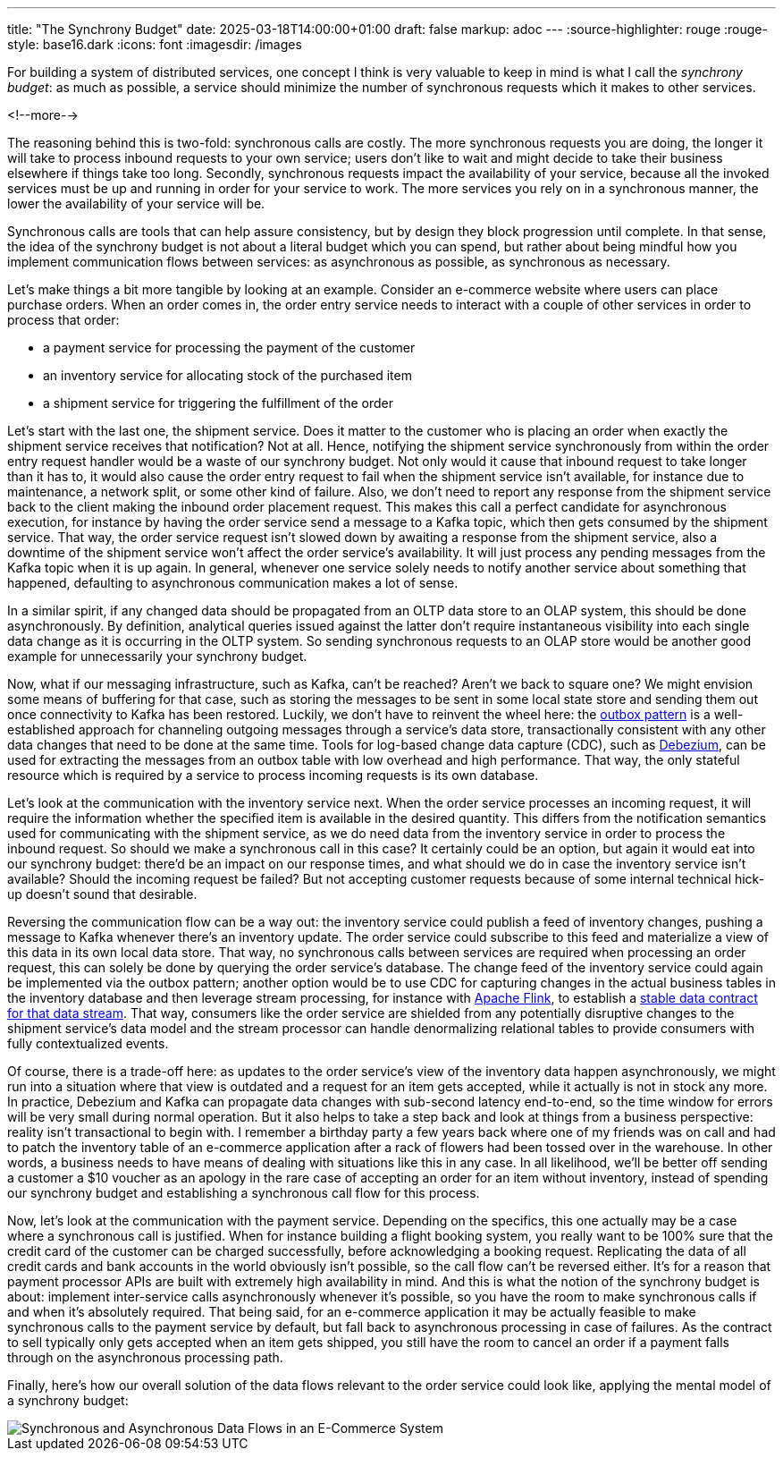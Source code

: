 ---
title: "The Synchrony Budget"
date: 2025-03-18T14:00:00+01:00
draft: false
markup: adoc
---
:source-highlighter: rouge
:rouge-style: base16.dark
:icons: font
:imagesdir: /images
ifdef::env-github[]
:imagesdir: ../../static/images
endif::[]

For building a system of distributed services, one concept I think is very valuable to keep in mind is what I call the _synchrony budget_:
as much as possible, a service should minimize the number of synchronous requests which it makes to other services.

<!--more-->

The reasoning behind this is two-fold: synchronous calls are costly.
The more synchronous requests you are doing, the longer it will take to process inbound requests to your own service;
users don't like to wait and might decide to take their business elsewhere if things take too long.
Secondly, synchronous requests impact the availability of your service, because all the invoked services must be up and running in order for your service to work.
The more services you rely on in a synchronous manner, the lower the availability of your service will be.

Synchronous calls are tools that can help assure consistency, but by design they block progression until complete.
In that sense, the idea of the synchrony budget is not about a literal budget which you can spend,
but rather about being mindful how you implement communication flows between services:
as asynchronous as possible, as synchronous as necessary.

Let's make things a bit more tangible by looking at an example.
Consider an e-commerce website where users can place purchase orders.
When an order comes in, the order entry service needs to interact with a couple of other services in order to process that order:

* a payment service for processing the payment of the customer
* an inventory service for allocating stock of the purchased item
* a shipment service for triggering the fulfillment of the order

Let's start with the last one, the shipment service.
Does it matter to the customer who is placing an order when exactly the shipment service receives that notification?
Not at all.
Hence, notifying the shipment service synchronously from within the order entry request handler would be a waste of our synchrony budget.
Not only would it cause that inbound request to take longer than it has to,
it would also cause the order entry request to fail when the shipment service isn't available,
for instance due to maintenance, a network split, or some other kind of failure.
Also, we don't need to report any response from the shipment service back to the client making the inbound order placement request.
This makes this call a perfect candidate for asynchronous execution,
for instance by having the order service send a message to a Kafka topic,
which then gets consumed by the shipment service.
That way, the order service request isn't slowed down by awaiting a response from the shipment service,
also a downtime of the shipment service won't affect the order service's availability.
It will just process any pending messages from the Kafka topic when it is up again.
In general, whenever one service solely needs to notify another service about something that happened,
defaulting to asynchronous communication makes a lot of sense.

In a similar spirit, if any changed data should be propagated from an OLTP data store to an OLAP system,
this should be done asynchronously.
By definition, analytical queries issued against the latter don't require instantaneous visibility into each single data change as it is occurring in the OLTP system.
So sending synchronous requests to an OLAP store would be another good example for unnecessarily your synchrony budget.

Now, what if our messaging infrastructure, such as Kafka, can't be reached?
Aren't we back to square one?
We might envision some means of buffering for that case,
such as storing the messages to be sent in some local state store and sending them out once connectivity to Kafka has been restored.
Luckily, we don't have to reinvent the wheel here:
the https://debezium.io/blog/2019/02/19/reliable-microservices-data-exchange-with-the-outbox-pattern/[outbox pattern] is a well-established approach for channeling outgoing messages through a service's data store,
transactionally consistent with any other data changes that need to be done at the same time.
Tools for log-based change data capture (CDC), such as https://debezium.io/[Debezium], can be used for extracting the messages from an outbox table with low overhead and high performance.
That way, the only stateful resource which is required by a service to process incoming requests is its own database.

Let's look at the communication with the inventory service next.
When the order service processes an incoming request,
it will require the information whether the specified item is available in the desired quantity.
This differs from the notification semantics used for communicating with the shipment service,
as we do need data from the inventory service in order to process the inbound request.
So should we make a synchronous call in this case?
It certainly could be an option, but again it would eat into our synchrony budget:
there'd be an impact on our response times, and what should we do in case the inventory service isn't available?
Should the incoming request be failed?
But not accepting customer requests because of some internal technical hick-up doesn't sound that desirable.

Reversing the communication flow can be a way out:
the inventory service could publish a feed of inventory changes,
pushing a message to Kafka whenever there's an inventory update.
The order service could subscribe to this feed and materialize a view of this data in its own local data store.
That way, no synchronous calls between services are required when processing an order request,
this can solely be done by querying the order service's database.
The change feed of the inventory service could again be implemented via the outbox pattern;
another option would be to use CDC for capturing changes in the actual business tables in the inventory database and then leverage stream processing, for instance with https://flink.apache.org/[Apache Flink],
to establish a https://www.youtube.com/watch?v=8PycG-dOwDE[stable data contract for that data stream].
That way, consumers like the order service are shielded from any potentially disruptive changes to the shipment service's data model and the stream processor can handle denormalizing relational tables to provide consumers with fully contextualized events.

Of course, there is a trade-off here:
as updates to the order service's view of the inventory data happen asynchronously,
we might run into a situation where that view is outdated and a request for an item gets accepted,
while it actually is not in stock any more.
In practice, Debezium and Kafka can propagate data changes with sub-second latency end-to-end,
so the time window for errors will be very small during normal operation.
But it also helps to take a step back and look at things from a business perspective:
reality isn't transactional to begin with.
I remember a birthday party a few years back where one of my friends was on call and had to patch the inventory table of an e-commerce application after a rack of flowers had been tossed over in the warehouse.
In other words, a business needs to have means of dealing with situations like this in any case.
In all likelihood, we'll be better off sending a customer a $10 voucher as an apology in the rare case of accepting an order for an item without inventory, instead of spending our synchrony budget and establishing a synchronous call flow for this process.

Now, let's look at the communication with the payment service.
Depending on the specifics,
this one actually may be a case where a synchronous call is justified.
When for instance building a flight booking system, you really want to be 100% sure that the credit card of the customer can be charged successfully,
before acknowledging a booking request.
Replicating the data of all credit cards and bank accounts in the world obviously isn't possible,
so the call flow can't be reversed either.
It's for a reason that payment processor APIs are built with extremely high availability in mind.
And this is what the notion of the synchrony budget is about:
implement inter-service calls asynchronously whenever it's possible,
so you have the room to make synchronous calls if and when it's absolutely required.
That being said, for an e-commerce application it may be actually feasible to make synchronous calls to the payment service by default,
but fall back to asynchronous processing in case of failures.
As the contract to sell typically only gets accepted when an item gets shipped,
you still have the room to cancel an order if a payment falls through on the asynchronous processing path.

Finally, here's how our overall solution of the data flows relevant to the order service could look like, applying the mental model of a synchrony budget:

image::synchrony_budget.png[Synchronous and Asynchronous Data Flows in an E-Commerce System]
